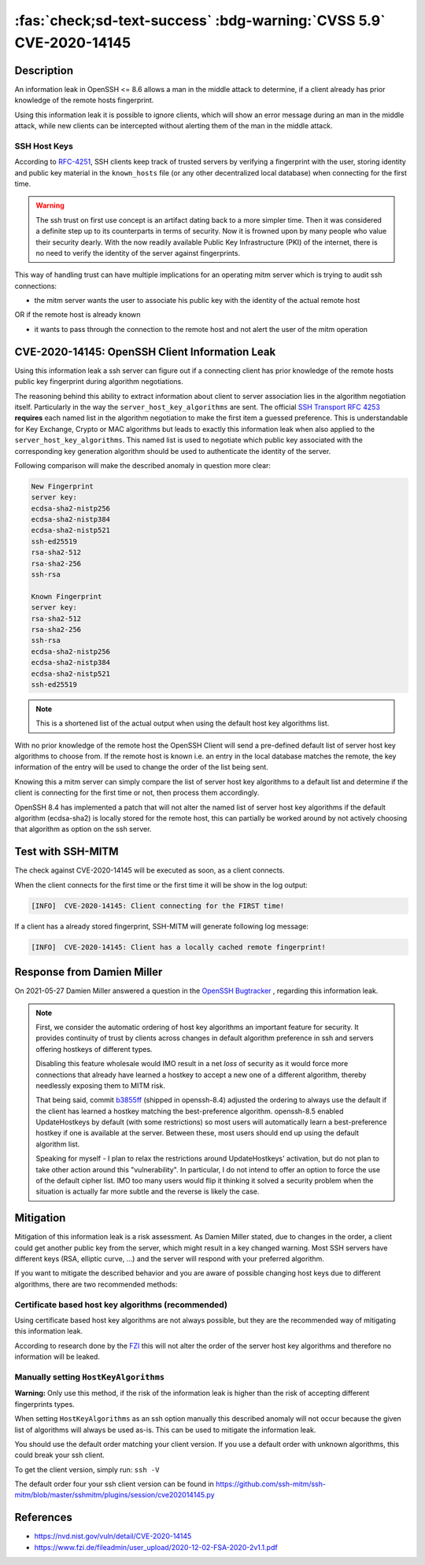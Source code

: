 .. _cve-2020-14145:

:fas:`check;sd-text-success` :bdg-warning:`CVSS 5.9` CVE-2020-14145
===================================================================

.. card::

    :bdg-warning:`CVSS 5.9` CVSS:3.1/AV:N/AC:H/PR:N/UI:N/S:U/C:H/I:N/A:N
    ^^^
    The client side in OpenSSH 5.7 through 8.6 has an Observable Discrepancy
    leading to an information leak in the algorithm negotiation.
    This allows man-in-the-middle attackers to target initial connection
    attempts (where no host key for the server has been cached by the client).
    +++
    **Affected Software:**

    * OpenSSH 5.7-8.6

    :fas:`check;sd-text-success` integrated in `SSH-MITM <https://github.com/ssh-mitm/ssh-mitm/blob/master/sshmitm/plugins/session/cve202014145.py>`_

Description
-----------

An information leak in OpenSSH <= 8.6 allows a man in the middle attack to determine, if a client already has
prior knowledge of the remote hosts fingerprint.

Using this information leak it is possible to ignore clients, which will show an error message during an man in the middle attack,
while new clients can be intercepted without alerting them of the man in the middle attack.


SSH Host Keys
"""""""""""""
According to `RFC-4251 <https://tools.ietf.org/html/rfc4251>`_,
SSH clients keep track of trusted servers by verifying a fingerprint with the user, storing
identity and public key material in the ``known_hosts`` file (or any other decentralized local database)
when connecting for the first time.

.. warning::

    The ssh trust on first use concept is an artifact dating back to a more simpler time. Then it was
    considered a definite step up to its counterparts in terms of security. Now it is frowned upon by
    many people who value their security dearly. With the now readily available Public Key Infrastructure (PKI)
    of the internet, there is no need to verify the identity of the server against fingerprints.


This way of handling trust can have multiple implications for an operating mitm server which is trying to audit
ssh connections:

- the mitm server wants the user to associate his public key with the identity of the actual remote host

OR if the remote host is already known

- it wants to pass through the connection to the remote host and not alert the user of the mitm operation



CVE-2020-14145: OpenSSH Client Information Leak
------------------------------------------------

Using this information leak a ssh server can figure out if a connecting client has prior knowledge
of the remote hosts public key fingerprint during algorithm negotiations.

The reasoning behind this ability to extract information about client to server association lies in the
algorithm negotiation itself. Particularly in the way the ``server_host_key_algorithms`` are sent.
The official `SSH Transport RFC 4253 <https://tools.ietf.org/html/rfc4253#section-7>`_ **requires**
each named list in the algorithm negotiation to make the first item a guessed preference.
This is understandable for Key Exchange, Crypto or MAC algorithms but leads
to exactly this information leak when also applied to the ``server_host_key_algorithms``. This named list is used
to negotiate which public key associated with the corresponding key generation algorithm should be used
to authenticate the identity of the server.

Following comparison will make the described anomaly in question more clear:

.. code-block:: bash
    :class: no-copybutton

    New Fingerprint
    server key:
    ecdsa-sha2-nistp256
    ecdsa-sha2-nistp384
    ecdsa-sha2-nistp521
    ssh-ed25519
    rsa-sha2-512
    rsa-sha2-256
    ssh-rsa

    Known Fingerprint
    server key:
    rsa-sha2-512
    rsa-sha2-256
    ssh-rsa
    ecdsa-sha2-nistp256
    ecdsa-sha2-nistp384
    ecdsa-sha2-nistp521
    ssh-ed25519

..
    commented out
    +---------------------+---------------------+
    | New Fingerprint     | Known Fingerprint   |
    +=====================+=====================+
    | server key:         | server key:         |
    +---------------------+---------------------+
    | ecdsa-sha2-nistp256 | rsa-sha2-512        |
    +---------------------+---------------------+
    | ecdsa-sha2-nistp384 | rsa-sha2-256        |
    +---------------------+---------------------+
    | ecdsa-sha2-nistp521 | ssh-rsa             |
    +---------------------+---------------------+
    | ssh-ed25519         | ecdsa-sha2-nistp256 |
    +---------------------+---------------------+
    | rsa-sha2-512        | ecdsa-sha2-nistp384 |
    +---------------------+---------------------+
    | rsa-sha2-256        | ecdsa-sha2-nistp521 |
    +---------------------+---------------------+
    | ssh-rsa             | ssh-ed25519         |
    +---------------------+---------------------+

.. note::

    This is a shortened list of the actual output when using the default host key algorithms list.

With no prior knowledge of the remote host
the OpenSSH Client will send a pre-defined default list of server host key algorithms to choose from.
If the remote host is known i.e. an entry in the local database matches the remote,
the key information of the entry will be used to change the order of the list being sent.

Knowing this a mitm server can simply compare the list of server host key algorithms to a default list
and determine if the client is connecting for the first time or not, then process them accordingly.

OpenSSH 8.4 has implemented a patch that will not alter the named list of server host key algorithms
if the default algorithm (ecdsa-sha2) is locally stored for the remote host, this can partially be worked around
by not actively choosing that algorithm as option on the ssh server.

Test with SSH-MITM
------------------

The check against CVE-2020-14145 will be executed as soon, as a client connects.

When the client connects for the first time or the first time it will be show in the log output:

.. code-block::
    :class: no-copybutton

    [INFO]  CVE-2020-14145: Client connecting for the FIRST time!

If a client has a already stored fingerprint, SSH-MITM will generate following log message:

.. code-block::
    :class: no-copybutton

    [INFO]  CVE-2020-14145: Client has a locally cached remote fingerprint!


Response from  Damien Miller
----------------------------

On 2021-05-27 Damien Miller answered a question in the `OpenSSH Bugtracker <https://bugzilla.mindrot.org/show_bug.cgi?id=3313>`_ , regarding this information leak.

.. note::

    First, we consider the automatic ordering of host key algorithms an important feature for security.
    It provides continuity of trust by clients across changes in default algorithm preference in ssh and servers
    offering hostkeys of different types.

    Disabling this feature wholesale would IMO result in a net *loss* of security as it would force more connections
    that already have learned a hostkey to accept a new one of a different algorithm, thereby needlessly exposing them to MITM risk.

    That being said, commit `b3855ff <https://github.com/openssh/openssh-portable/commit/b3855ff>`_ (shipped in openssh-8.4) adjusted the ordering to always use the default if the client has
    learned a hostkey matching the best-preference algorithm. openssh-8.5 enabled UpdateHostkeys by default (with some restrictions)
    so most users will automatically learn a best-preference hostkey if one is available at the server. Between these, most users should
    end up using the default algorithm list.

    Speaking for myself - I plan to relax the restrictions around UpdateHostkeys' activation, but do not plan to take other action around
    this "vulnerability". In particular, I do not intend to offer an option to force the use of the default cipher list. IMO too many users
    would flip it thinking it solved a security problem when the situation is actually far more subtle and the reverse is likely the case.


Mitigation
----------

Mitigation of this information leak is a risk assessment. As Damien Miller stated, due to changes in the order, a client could get another public key
from the server, which might result in a key changed warning. Most SSH servers have different keys (RSA, elliptic curve, ...) and the server will respond with your preferred algorithm.

If you want to mitigate the described behavior and you are aware of possible changing host keys due to different algorithms, there are two recommended methods:


Certificate based host key algorithms (recommended)
"""""""""""""""""""""""""""""""""""""""""""""""""""

Using certificate based host key algorithms are not always possible, but they are the recommended way of mitigating this information leak.

According to research done by the `FZI <https://www.fzi.de/fileadmin/user_upload/2020-12-02-FSA-2020-2v1.1.pdf>`_
this will not alter the order of the server host key algorithms and therefore no information will be leaked.


Manually setting ``HostKeyAlgorithms``
""""""""""""""""""""""""""""""""""""""

**Warning:** Only use this method, if the risk of the information leak is higher than the risk of accepting different fingerprints types.

When setting ``HostKeyAlgorithms`` as an ssh option manually this described anomaly will not occur
because the given list of algorithms will always be used as-is. This can be used to mitigate the
information leak.

You should use the default order matching your client version. If you use a default order with unknown algorithms, this could break your ssh client.

To get the client version, simply run: ``ssh -V``

The default order four your ssh client version can be found in https://github.com/ssh-mitm/ssh-mitm/blob/master/sshmitm/plugins/session/cve202014145.py


References
----------

* https://nvd.nist.gov/vuln/detail/CVE-2020-14145
* https://www.fzi.de/fileadmin/user_upload/2020-12-02-FSA-2020-2v1.1.pdf
